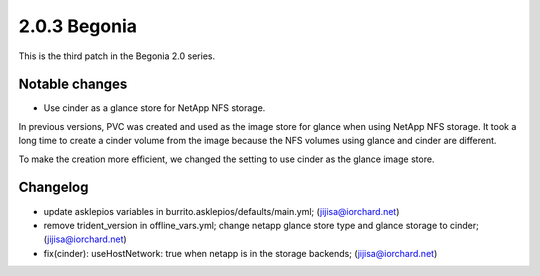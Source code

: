 2.0.3 Begonia
==============

This is the third patch in the Begonia 2.0 series.

Notable changes
----------------

* Use cinder as a glance store for NetApp NFS storage.

In previous versions, PVC was created and used as the image store
for glance when using NetApp NFS storage.
It took a long time to create a cinder volume from the image
because the NFS volumes using glance and cinder are different.

To make the creation more efficient,
we changed the setting to use cinder as the glance image store.

Changelog
----------

* update asklepios variables in burrito.asklepios/defaults/main.yml; (jijisa@iorchard.net)
* remove trident_version in offline_vars.yml; change netapp glance store type and glance storage to cinder; (jijisa@iorchard.net)
* fix(cinder): useHostNetwork: true when netapp is in the storage backends; (jijisa@iorchard.net)

